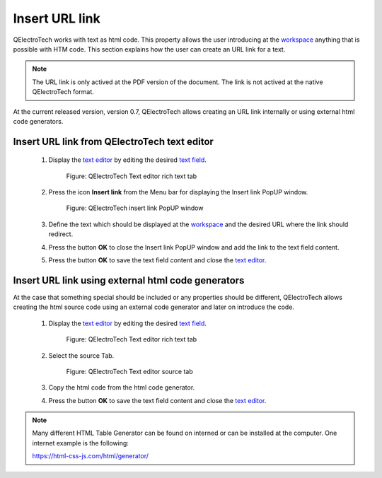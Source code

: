 .. _schema/text/link_url:

===============
Insert URL link
===============

QElectroTech works with text as html code. This property allows the user introducing at the `workspace`_ 
anything that is possible with HTM code. This section explains how the user can create an URL link for 
a text.

.. note::

   The URL link is only actived at the PDF version of the document. The link is not actived at the 
   native QElectroTech format. 

At the current released version, version 0.7, QElectroTech allows creating an URL link internally or 
using external html code generators.

Insert URL link from QElectroTech text editor
~~~~~~~~~~~~~~~~~~~~~~~~~~~~~~~~~~~~~~~~~~~~~
   
    1. Display the `text editor`_ by editing the desired `text field`_.

        .. figure:: /_external/_images/en/qet_text/qet_text_field_rich.png
            :align: center

            Figure: QElectroTech Text editor rich text tab

    2. Press the icon **Insert link** from the Menu bar for displaying the Insert link PopUP window.

        .. figure:: /_external/_images/en/qet_text/qet_text_field_insert_link.png
            :align: center

            Figure: QElectroTech insert link PopUP window

    3. Define the text which should be displayed at the `workspace`_ and the desired URL where the link should redirect.
    4. Press the button **OK** to close the Insert link PopUP window and add the link to the text field content.
    5. Press the button **OK** to save the text field content and close the `text editor`_.

Insert URL link using external html code generators
~~~~~~~~~~~~~~~~~~~~~~~~~~~~~~~~~~~~~~~~~~~~~~~~~~~

At the case that something special should be included or any properties should be different, QElectroTech 
allows creating the html source code using an external code generator and later on introduce the code.

    1. Display the `text editor`_ by editing the desired `text field`_.

        .. figure:: /_external/_images/en/qet_text/qet_text_field_rich.png
            :align: center

            Figure: QElectroTech Text editor rich text tab

    2. Select the source Tab.

        .. figure:: /_external/_images/en/qet_text/qet_text_field_source.png
            :align: center

            Figure: QElectroTech Text editor source tab

    3. Copy the html code from the html code generator.
    4. Press the button **OK** to save the text field content and close the `text editor`_.

.. note::

   Many different HTML Table Generator can be found on interned or can be installed at the computer. One 
   internet example is the following:

   https://html-css-js.com/html/generator/

.. _workspace: ../../interface/workspace.html
.. _text editor: ../../schema/text/text_editor.html
.. _text field: ../../schema/text/index.html